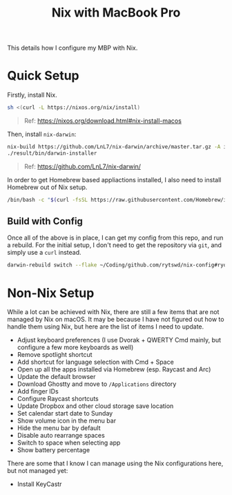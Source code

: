 #+title: Nix with MacBook Pro

This details how I configure my MBP with Nix.

* Quick Setup
Firstly, install Nix.

#+begin_src sh
  sh <(curl -L https://nixos.org/nix/install)
#+end_src

#+begin_quote
  Ref: https://nixos.org/download.html#nix-install-macos
#+end_quote

Then, install ~nix-darwin~:

#+begin_src sh
  nix-build https://github.com/LnL7/nix-darwin/archive/master.tar.gz -A installer
  ./result/bin/darwin-installer
#+end_src

#+begin_quote
  Ref: https://github.com/LnL7/nix-darwin/
#+end_quote

In order to get Homebrew based appliactions installed, I also need to install Homebrew out of Nix setup.

#+begin_src sh
  /bin/bash -c "$(curl -fsSL https://raw.githubusercontent.com/Homebrew/install/HEAD/install.sh)"
#+end_src

** Build with Config
Once all of the above is in place, I can get my config from this repo, and run a rebuild.
For the initial setup, I don't need to get the repository via ~git~, and simply use a ~curl~ instead.

#+begin_src sh
  darwin-rebuild switch --flake ~/Coding/github.com/rytswd/nix-config#ryota-mbp
#+end_src


* Non-Nix Setup
While a lot can be achieved with Nix, there are still a few items that are not managed by Nix on macOS. It may be because I have not figured out how to handle them using Nix, but here are the list of items I need to update.

- Adjust keyboard preferences (I use Dvorak + QWERTY Cmd mainly, but configure a few more keyboards as well)
- Remove spotlight shortcut
- Add shortcut for language selection with Cmd + Space
- Open up all the apps installed via Homebrew (esp. Raycast and Arc)
- Update the default browser
- Download Ghostty and move to ~/Applications~ directory
- Add finger IDs
- Configure Raycast shortcuts
- Update Dropbox and other cloud storage save location
- Set calendar start date to Sunday
- Show volume icon in the menu bar
- Hide the menu bar by default
- Disable auto rearrange spaces
- Switch to space when selecting app
- Show battery percentage

There are some that I know I can manage using the Nix configurations here, but not managed yet:

- Install KeyCastr
